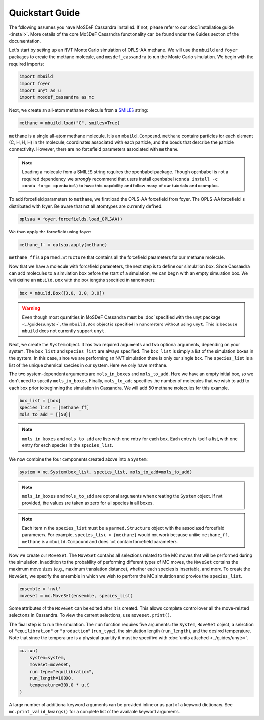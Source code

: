 Quickstart Guide
================

The following assumes you have MoSDeF Cassandra installed. If not, please
refer to our :doc:`installation guide <install>`. More details of the core
MoSDeF Cassandra functionality can be found under the Guides section of
the documentation.

Let's start by setting up an NVT Monte Carlo simulation of OPLS-AA
methane. We will use the ``mbuild`` and ``foyer`` packages to create
the methane molecule, and ``mosdef_cassandra`` to run the Monte Carlo
simulation. We begin with the required imports:

.. code-block:: python

    import mbuild
    import foyer
    import unyt as u
    import mosdef_cassandra as mc

Next, we create an all-atom methane molecule from a `SMILES
<https://www.daylight.com/dayhtml/doc/theory/theory.smiles.html>`_ string:

.. code-block:: python

    methane = mbuild.load("C", smiles=True)

``methane`` is a single all-atom methane molecule. It is an
``mbuild.Compound``. ``methane`` contains particles for each
element (C, H, H, H) in the molecule, coordinates associated
with each particle, and the bonds that describe the particle
connectivity. However, there are no forcefield parameters
associated with ``methane``.

.. note::
  Loading a molecule from a SMILES string requires the openbabel package.
  Though openbabel is not a required dependency, we *strongly* recommend
  that users install openbabel (``conda install -c conda-forge openbabel``)
  to have this capability and follow many of our tutorials and examples.

To add forcefield parameters to ``methane``, we first load the OPLS-AA
forcefield from foyer. The OPLS-AA forcefield is distributed with foyer.
Be aware that not all atomtypes are currently defined.

.. code-block:: python

   oplsaa = foyer.forcefields.load_OPLSAA()

We then apply the forcefield using foyer:

.. code-block:: python

    methane_ff = oplsaa.apply(methane)

``methane_ff`` is a ``parmed.Structure`` that contains all the
forcefield parameters for our methane molecule.

Now that we have a molecule with forcefield parameters, the next step is
to define our simulation box. Since Cassandra can add molecules to a
simulation box before the start of a simulation, we can begin with an
empty simulation box. We will define an ``mbuild.Box`` with the box
lengths specified in nanometers:

.. code-block:: python

    box = mbuild.Box([3.0, 3.0, 3.0])

.. warning::
    Even though most quantities in MoSDeF Cassandra must be
    :doc:`specified with the unyt package <../guides/unyts>`,
    the ``mbuild.Box`` object is specified
    in nanometers without using ``unyt``. This is because
    ``mbuild`` does not currently support ``unyt``.


Next, we create the ``System`` object. It has two required arguments and
two optional arguments, depending on your system. The ``box_list`` and
``species_list`` are always specified. The ``box_list`` is simply a list
of the simulation boxes in the system. In this case, since we are performing
an NVT simulation there is only our single ``box``. The ``species_list`` is a
list of the unique chemical species in our system. Here we only have methane.

The two system-dependent arguments are ``mols_in_boxes`` and ``mols_to_add``.
Here we have an empty initial box, so we don't need to specify
``mols_in_boxes``. Finally, ``mols_to_add`` specifies the
number of molecules that we wish to add to each box prior to beginning
the simulation in Cassandra. We will add 50 methane molecules for this example.

.. code-block:: python

    box_list = [box]
    species_list = [methane_ff]
    mols_to_add = [[50]]

.. note::
    ``mols_in_boxes`` and ``mols_to_add`` are lists with one entry
    for each box. Each entry is itself a list, with one entry for
    each species in the ``species_list``.

We now combine the four components created above into a ``System``:

.. code-block:: python

    system = mc.System(box_list, species_list, mols_to_add=mols_to_add)

.. note::
    ``mols_in_boxes`` and ``mols_to_add`` are optional arguments when creating
    the ``System`` object. If not provided, the values are taken as zero for
    all species in all boxes.

.. note::
    Each item in the ``species_list`` must be a ``parmed.Structure`` object with
    the associated forcefield parameters. For example, ``species_list =
    [methane]`` would not work because unlike ``methane_ff``, ``methane`` is 
    a ``mbuild.Compound`` and does not contain forcefield parameters.

Now we create our ``MoveSet``. The ``MoveSet`` contains all selections
related to the MC moves that will be performed during the simulation.
In addition to the probability of performing different types of MC moves,
the ``MoveSet`` contains the maximum move sizes (e.g., maximum translation distance),
whether each species is insertable, and more. To create the ``MoveSet``, we
specify the ensemble in which we wish to perform the MC simulation and provide
the ``species_list``.

.. code-block:: python

    ensemble = 'nvt'
    moveset = mc.MoveSet(ensemble, species_list)

Some attributes of the ``MoveSet`` can be edited after it is created. This
allows complete control over all the move-related selections in Cassandra. To
view the current selections, use ``moveset.print()``.

The final step is to run the simulation. The ``run`` function requires
five arguments: the ``System``, ``MoveSet`` object, a selection of
``"equilibration"`` or ``"production"`` (``run_type``), the simulation length
(``run_length``), and the desired temperature. Note that since the temperature
is a physical quantity it must be specified with
:doc:`units attached <../guides/unyts>`.

.. code-block:: python

    mc.run(
        system=system,
        moveset=moveset,
        run_type="equilibration",
        run_length=10000,
        temperature=300.0 * u.K
    )

A large number of additional keyword arguments can be provided inline or as part
of a keyword dictionary. See ``mc.print_valid_kwargs()`` for a complete list of
the available keyword arguments.
